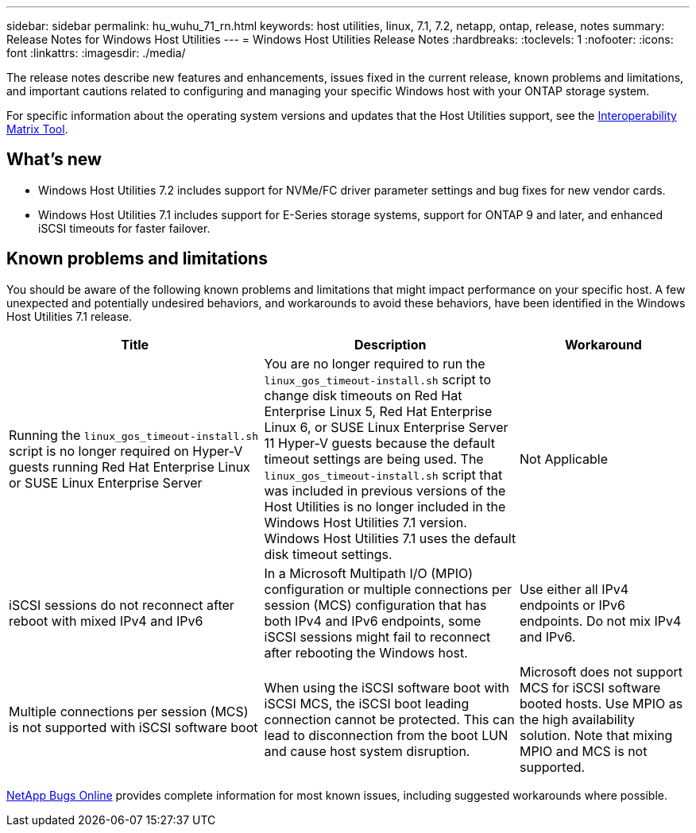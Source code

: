 ---
sidebar: sidebar
permalink: hu_wuhu_71_rn.html
keywords: host utilities, linux, 7.1, 7.2, netapp, ontap, release, notes
summary: Release Notes for Windows Host Utilities
---
= Windows Host Utilities Release Notes
:hardbreaks:
:toclevels: 1
:nofooter:
:icons: font
:linkattrs:
:imagesdir: ./media/

[.lead]
The release notes describe new features and enhancements, issues fixed in the current release, known problems and limitations, and important cautions related to configuring and managing your specific Windows host with your ONTAP storage system.

For specific information about the operating system versions and updates that the Host Utilities support, see the link:https://mysupport.netapp.com/matrix/imt.jsp?components=65623;64703;&solution=1&isHWU&src=IMT[Interoperability Matrix Tool^].

== What's new

* Windows Host Utilities 7.2 includes support for NVMe/FC driver parameter settings and bug fixes for new vendor cards.

* Windows Host Utilities 7.1 includes support for E-Series storage systems, support for ONTAP 9 and later, and enhanced iSCSI timeouts for faster failover.


== Known problems and limitations

You should be aware of the following known problems and limitations that might impact performance on your specific host. A few unexpected and potentially undesired behaviors, and workarounds to avoid these behaviors, have been identified in the Windows Host Utilities 7.1 release. 

[cols=3,options="header", cols= "30, 30, 20"]
|===
|Title	|Description |Workaround
|Running the `linux_gos_timeout-install.sh` script is no longer required on Hyper-V guests running Red Hat Enterprise Linux or SUSE Linux Enterprise Server |You are no longer required to run the `linux_gos_timeout-install.sh` script to change disk timeouts on Red Hat Enterprise Linux 5, Red Hat Enterprise Linux 6, or SUSE Linux Enterprise Server 11 Hyper-V guests because the default timeout settings are being used. The `linux_gos_timeout-install.sh` script that was included in previous versions of the Host Utilities is no longer included in the Windows Host Utilities 7.1 version. Windows Host Utilities 7.1 uses the default disk timeout settings.|Not Applicable
|iSCSI sessions do not reconnect after reboot with mixed IPv4 and IPv6 |In a Microsoft Multipath I/O (MPIO) configuration or multiple connections per session (MCS) configuration that has both IPv4 and IPv6 endpoints, some iSCSI sessions might fail to reconnect after rebooting the Windows host.
|Use either all IPv4 endpoints or IPv6 endpoints. Do not mix IPv4 and IPv6. 
|Multiple connections per session (MCS) is not supported with iSCSI software boot |When using the iSCSI software boot with iSCSI MCS, the iSCSI boot leading connection cannot be protected. This can lead to disconnection from the boot LUN and cause host system disruption.
|Microsoft does not support MCS for iSCSI software booted hosts. Use MPIO as the high availability solution. Note that mixing MPIO and MCS is not supported.
|===

link:https://mysupport.netapp.com/site/bugs-online/product[NetApp Bugs Online^] provides complete information for most known issues, including suggested workarounds where possible.


